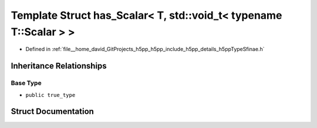 .. _exhale_struct_structh5pp_1_1type_1_1sfinae_1_1has___scalar_3_01_t_00_01std_1_1void__t_3_01typename_01_t_1_1_scalar_01_4_01_4:

Template Struct has_Scalar< T, std::void_t< typename T::Scalar > >
==================================================================

- Defined in :ref:`file__home_david_GitProjects_h5pp_h5pp_include_h5pp_details_h5ppTypeSfinae.h`


Inheritance Relationships
-------------------------

Base Type
*********

- ``public true_type``


Struct Documentation
--------------------


.. doxygenstruct:: h5pp::type::sfinae::has_Scalar< T, std::void_t< typename T::Scalar > >
   :members:
   :protected-members:
   :undoc-members: